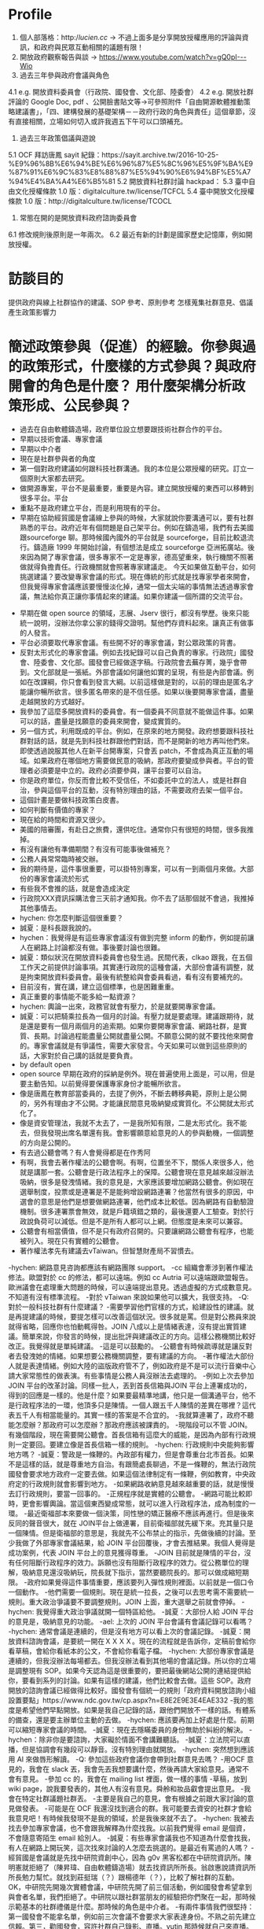 * Profile
2. 個人部落格：http://lucien.cc/ → 不過上面多是分享開放授權應用的評論與資訊，和政府與民眾互動相關的議題有限！
3. 開放政府觀察報告與談 → https://www.youtube.com/watch?v=gQ0pI---Wio
4. 過去三年參與政府會議與角色
4.1 e.g. 開放資料委員會（行政院、國發會、文化部、陸委會）
4.2 e.g. 開放社群評論的 Google Doc, pdf 、公開臉書貼文等→可參照附件「自由開源軟體推動策略建議書」，「四、建構發展的基礎架構－－政府行政的角色與責任」這個章節，沒有直接相關，立場如何切入或許我週五下午可以口頭補充。
5. 過去三年政策倡議與遊說
5.1 OCF 拜訪唐鳳 sayit 紀錄：https://sayit.archive.tw/2016-10-25-%E9%96%8B%E6%94%BE%E6%96%87%E5%8C%96%E5%9F%BA%E9%87%91%E6%9C%83%E8%88%87%E5%94%90%E6%94%BF%E5%A7%94%E4%BA%A4%E6%B5%81
5.2 開放資料社群討論 hackpad：
5.3 臺中自由文化授權條款 1.0 版：digitalculture.tw/license/TCFCL
5.4 臺中開放文化授權條款 1.0 版：http://digitalculture.tw/license/TCOCL
6. 常態在開的是開放資料政府諮詢委員會
6.1 修改規則後原則是一年兩次。
6.2 最近有新的計劃是國家歷史記憶庫，例如開放授權。
* 訪談目的
  提供政府與線上社群協作的建議、SOP 參考、原則參考 怎樣蒐集社群意見、倡議產生政策影響力
* 簡述政策參與（促進）的經驗。你參與過的政策形式，什麼樣的方式參與？與政府開會的角色是什麼？ 用什麼架構分析政策形成、公民參與？
 - 過去在自由軟體鑄造場，政府單位設立想要跟技術社群合作的平台。
 - 早期以技術會議、專家會議
 - 早期以中介者
 - 現在是社群參與者的角度
 - 第一個對政府建議如何跟科技社群溝通。我的本位是公眾授權的研究。訂立一個原則大家都去研究。
 - 做開源專案，平台不是最重要，重要是內容。建立開放授權的東西可以移轉到很多平台。平台
 - 重點不是政府建立平台，而是利用現有的平台。
 - 早期在協助經貿國是會議線上參與的時候，大家就說你要溝通可以，要有社群熟悉的平台。政府近年有個問題是自己架平台。例如在鑄造場，我們有去美國跟sourceforge 聊。那時候國內國外的平台就是 sourceforge，目前比較退流行。鑄造廠 1999 年開始討論，有個想法是成立 sourceforge 亞洲拓廣站。後來因為開了專家會議，很多專家不一定是專家，德高望重來，執行機關不照著做就得負擔責任。行政機關就會照著專家建議走。
   今天如果做互動平台，如何挑選建議？要改變專家會議的形式。現在傳統的形式就是找專家學者來開會，但我覺得專家會議應該要慢慢淡化掉，通常一個太尖端的事情無法透過專家會議，無法給你真正讓你事情起來的建議。如果你建議一個所謂的交流平台。
- 早期在做 open source 的領域，志展、Jserv 很行，都沒有學歷。後來只能統一說明，沒辦法你拿公家的錢得交證明。幫他們存資料起來。讓真正有做事的人發言。
- 平台必須要取代專家會議。有些開不好的專家會議，對公眾政策的背書。
- 反對太形式化的專家會議。例如去找紀錄可以自己負責的專家。行政院」國發會、陸委會、文化部。國發會已經做逐字稿。行政院會去蕪存菁，幾乎會帶到。文化部就是一張紙。外部會議如何讓他如實的呈現，有些是內部會議。例如在改課綱，你只會看到發言大綱。以前這樣做是對的，以前的理由是匿名才能讓你暢所欲言。很多匿名帶來的是不信任感。如果以後要開專家會議，盡量走越開放的方式越好。
- 我參加了這麼多開放資料的委員會。有一個委員不同意就不能做這件事。如果可以的話，盡量是找願意的委員來開會，變成實質的。
- 另一個方式，利用既成的平台。例如，在原來的地方開發。政府想要跟科技社群對話的話，就是先到科技社群跟他們對話，而不是開新的地方再叫他們來。即使透過說服其他人在新平台開專案，只會丟 patch，不會成為真正互動的場域。如果政府在哪個地方需要做民意的吸納，那政府要變成參與者。平台的管理者必須要是中立的。政府必須要參與，讓平台要可以自治。
- 你是政府單位，你反而會比較不受信任，不如委託中立的法人，或是社群自治，參與這個平台的互動，沒有特別理由的話，不需要政府去架一個平台。
- 這個計畫是要做科技政策白皮書。
- 如何判斷有價值的專家？
- 現在給的時間和資源又很少。
- 美國的陪審團，有赴日之旅費，還供吃住。通常你只有很短的時間，很多我推掉。
- 有沒有讓他有準備期間？有沒有可能事後做補充？
- 公務人員常常臨時被交辦。
- 我的期待是，這件事很重要，可以掛特別專案，可以有一到兩個月來做。大部份的專家會議流於形式
- 有些我不會推的話，就是會造成決定
- 行政院XXX資訊採購法會三天前才通知我。你不去了話那個就不會過，我推掉其他事情去。
- hychen: 你怎麼判斷這個很重要？
- 誠夏：是科長跟我說的。
- hychen：我覺得是有這些專家會議沒有做到完整 inform 的動作，例如提前讓人在網路上討論都沒有做。事後要討論也很難。
- 誠夏：類似狀況在開放資料委員會也發生過。民間代表，clkao 跟我，在五個工作天之前提供討論事項。其實連行政院的這種會議，大部份會議有調整，就是拘束開放資料委員會。最後有統整給與會委員看過，看有沒有要補充的。
- 目前沒有，實在講，建立這個標準，也是困難重重。
- 真正重要的事情能不能多給一點資源？
- hychen: 輿論一出來，政務官就會有壓力，於是就要開專家會議。
- 誠夏：可以把騎乘拉長為一個月的討論。有壓力就是要處理。建議跟期待，就是還是要有一個月兩個月的追索期。如果你要開專家會議、網路社群，是實質、長期。討論過程能盡量公開就盡量公開。不願意公開的就不要找他來開會的。專家會議就是有爭議性，需要大家發言。今天如果可以做到這些原則的話，大家對於自己講的話就是要負責。
- by default open
- open source 早期在政府的採納是例外。現在普遍使用上面是，可以用，但是要主動告知。以前覺得要保護專家身份才能暢所欲言。
- 像是唐鳳在教育部當委員的，去提了例外，不斷去轉移典範，原則上是公開的，另外有理由才不公開。才能讓民間意見吸納變成實質化。不公開就太形式化了。
- 像是資安管理法，我就不太去了，一是我所知有限，二是太形式化。我不能去，但我發現出席名單還有我。會影響願意給意見的人的參與動機，一個調整的方向是公開的。
- 有去過公聽會嗎？有人會覺得都是在作秀阿
- 有啊，我會去著作權法的公聽會啊。有啊，位置坐不下，關係人來很多人，他就是講那一套。公聽會是行政法程序上的保障。公聽會現在意見越來越沒辦法吸納，很多是發洩情緒。我的意見是，大家應該要增加網路公聽會。例如現在選舉制度，投票或是連署是不是能夠增設網路連署？他當然有很多的原因，中選會的意思是他們是想要做網路連署，他們成本比較低。因為網路有自動驗證機制。很多連署票會無效，就是戶籍填錯之類的，最後還要人工驗查。對於行政說負荷可以減低。但是不是所有人都可以上網。但態度是未來可以兼容。
- 公聽會有相當價值，但不是只有政府召開的。只要讓網路公聽會有程序，也能被列入。現在只有實體的公聽會。
- 著作權法孝先有建議去vTaiwan。但智慧財產局不習慣去。
-hychen: 網路意見咨詢都應該有網路團隊 support。
-cc 組織會牽涉到著作權法修法。歐盟對於 cc 的修法，都可以遠端。例如 cc Autria 可以遠端跟歐盟報告。歐洲議會在處理重大問題的時候，可以遠端提出意見。透過虛擬的方式成數意見。不知道有沒有標準流程。
-對於 vTaiwan 來說如果他可以擴大，我很支持。
-Q: 對於一般科技社群有什麼建議？
-需要學習他們官樣的方式，給建設性的建議。就是再提建議的時候，要提怎樣可以改善這個狀況。很多就是罵。但是對公務員來說就得省略，回應你也怕動輒得咎。JOIN 八成以上是情緒表達，沒有提出實質建議。簡單來說，你發言的時候，提出批評與建議改正的方向。這樣公務機關比較好改正。我覺得就是單純建議。
-這是可以鼓勵的。
-公聽會有時候疏導就是讓反對者去發洩她的情緒。如果想要公務機關調整，要有建議的方向。
-著作權法大部份人就是表達情緒。例如大陸的盜版政府管不了，例如政府是不是可以流行音樂中心請大家常態性的做表演。有些事情是公務人員沒辦法去處理的。
-例如上次去參加 JOIN 平台的改革討論。同樣一批人，丟到首長信箱與JOIN 平台上連署成功的，得到的回應是一樣的。他是什麼？如果要最精準地講，他只是一個溝通平台，他不是行政程序法的一環，他頂多只是陳情。一個人跟五千人陳情的差異在哪裡？這代表五千人有相當能量的。其實一樣的答案是不合宜的。
-我就算連署了，政府不聽能怎麼辦？那政府可以怎麼辦？那政府應該被課責的。
-現階段可以不管 JOIN。有幾個階段，現在需要開公聽會。首長信箱有這麼大的威能，是因為內部有行政規則一定要回。要建立像是首長信箱一樣的規則。
-hychen: 行政規則中央能夠影響地方嗎？
-誠夏：警政是一條鞭的。內政部有權力，但是會尊重台北市首長。如果不是這樣的話，就是尊重地方自治。有跟簡處長聊過，不是一條鞭的，無法行政院國發會要求地方政府一定要去做。如果這個法律制定有一條鞭，例如教育，中央政府定的行政規則就會影響到地方。
-如果網路收納意見越來越重要的話，就是慢慢去訂行政規則，要當一回事的。
-正規程序就是實體的公聽會。
-網路可能比較即時，更會影響輿論。當這個東西變成常態，就可以進入行政程序法，成為制度的一環。
-最近衛福部本來要做一個決策，同性戀的矯正醫療不應該再進行。但是後來反同的聲音很大，就在 JOIN平台上做連署，目前衛福部就先緩下來。充其量只是一個陳情。但是衛福部的意思是，我就先不公布禁止的指示，先做後續的討論。至少我做了外部專家會議結果，給 JOIN 平台回覆後，才會去推結果。我個人覺得是成功案例，代表 JOIN 平台上的意見獲得尊重。
-JOIN 目前就是陳情的平台，沒有任何阻斷行政程序的效力。訴願也沒有阻斷行政程序的效力。從公務單位的理解，吸納意見還沒吸納玩，院長就下指示，當然要聽院長的。那可以做成縮短期限。
-政府如果覺得這件事情重要，應該要列入彈性規則裡面。以前就是一個口令一個動作。
-他們需要一個規則。現在是統一拉長，之後可以去思考需不需要統一規則。重大政治爭議要不要調整規則。JOIN 上面，重大選舉之前就會停掉。
-hychen: 我覺得重大政治爭議就開一個特區給他。
-誠夏：大部份人給 JOIN 平台的意見是，吸納意見的功能。
-ael: 上次的 JOIN 平台會議有會議記錄可以看嗎？
-hychen: 通常會議是連續的，但是沒有地方可以看上次的會議記錄。
-誠夏：開放資料諮詢會議，是要統一開在ＸＸＸＸ。現在的流程就是告訴你，定稿前會給你看草稿，會給你看紙本的公文，不會給你看電子檔。
-hychen: 大部份專家會議是連續的，但我沒辦法每場都去。但我沒辦法看到其他場的會議記錄。所以你的立場是調整現有 SOP。如果今天認為這是很重要的，要把最後網站公開的連結提供給你，要看到系列的討論。如果有這樣的建議，他們比較會去做。這些 SOP。政府開放的諮詢會議已經做得比較好。國發會有個統一的規則「政府資料開放諮詢小組設置要點」https://www.ndc.gov.tw/cp.aspx?n=E8E2E9E3E4EAE332
-我的態度是希望他們早點開放。如果是我自己記錄的話，跟他們開放不一樣的話。有體系的備查，還是要主辦單位主動的去做。
-hychen: 應該要再加上好處是什麼。前期可以縮短專家會議的時間。
-誠夏：現在去隱瞞委員的身份無助於糾紛的解決。
-hychen：除非你是要諮詢，大家礙於情面不會講難聽話。
-誠夏：立法院可以直播，但是協調會有幾段可以靜音。沒有特別理由就開放。
-hychen: 突然想到應該用 AI 來做唇形解讀。
-Q: 參加這些政府會議你會帶到社群意見去嗎？
-用OCF 意見的，我會在 slack 丟，我會先丟我想要講什麼，然後再請大家給意見。通常不會有意見。
-參加 cc 的，我會在 mailing list 裡面，做一樣的事情
-草稿，放到 wiki page，說我要發表的，其他人有沒有意見。舜舲和妝品叡會提出意見。
-我會在特定社群議題社群丟。
-主要是我自己的意見，會有根據之前跟大家討論的意見做發表。
-可能是在 OCF 我還沒找到適合的群。我可能要去資安的社群才會給我意見吧！有時候我發現不是我的領域，於是我後來就不去了。
-hychen: 我被去找去參加專家會議，也不會跟我解釋為什麼找我。以前我們覺得 email 是個資，不會隨意寄陌生 email 給別人。
-誠夏：有些專家會議我也不知道為什麼會找我，有人在網路上開玩笑，這次找來討論的人怎麼去挑選的。是最近有罵過的人嗎？
-經貿國是會議就是先找中研院資創中心，因為 g0v 黑客松都在中研院資訊所。陳明憲就拒絕了（陳昇瑋、自由軟體鑄造場）就去找資訊所所長。翁啟惠說請資訊所所長勉力幫忙。就找到莊挺瑞（？）跟楊德年（？），比較了解社群的互動。 OK，中研院先開幾次實體會議，中研院先開了前三個活動，例如國發會希望拿到與會者名單，我們拒絕了。中研院以跟社群當朋友的經驗把你們聚在一起，那時候示範基本的社群禮儀是什麼。那時候的角色是中介者。
-有兩件事情我們很堅持：第一國發會不能拿名單，例如前三次會議不會要求大家表達身份。不熟之前先建立信賴。第三，勸國發會，容許社群自己錄影、直播。yutin 那時候就自己來直播。我們有勸政委的秘書，不要去阻止她直播。盡量把他導成。例如不要先政委致詞，跟我們一樣排排坐，去階級，輪到政委發言。你找我們辦就是希望大家可以講話。
-經貿國是會議最後是沒有什麼成果的。但是就開啟對話他是有成果的。例如接下來有些人慢慢進入政府機要缺，開始調整，是有成果的。開始讓民間社群與政府部門產生對話。例如那時候政府和辦公室一直想要找代表ㄝ網路社群有意見領袖但是不會有代表。意見領袖會引起話題震盪，但是沒有網路代表。後來就理解沒有代表，社群代表這幾個字是不能講的，開始理解是社群參與者，那至少是一個開始。
-我在想 cc global 社群裡面，還是透過陳情、找支持的民意代表、遊行的方式。例如他們抗議 TPP，在歐洲的部分就是找開放授權比較親善的歐洲議會代表，例如舉辦公聽會、演講、說明。
-不外乎就是那些方式，因為政府他必須照行政流程。如果你真的要直接影響到他，你要去知道那個流程。你可以透過發表意見凝聚共識，然後再影響。
-我其實沒有特別想到成功案例。
-他可能還沒辦法走到那步。透過網路吸納意見，變成正式陳情的平台，是值得去走的目前還不行。
-境外網站封鎖，很快就組織一個網路頁面，提供立委的網站去轟炸他。這算是網路組織發表意見直接影響到民意代表。這不是個政治流程。如果你是說透過網路吸納。
-例如割闌尾。後來是化成正式的行政流程。他本來是個政治行動，用網路作為一種載具。
-hychen: 現在只有一種管道，你是網紅，然後媒體來報，走看報治國的路線。
-想不到成功案例，可能還沒成熟到那個程度。
-之前在資訊所說 AI 三十年前就在研究了，但是三十年前做不出來。
-我們可以想像，可以透過網路作為科技政策的形成。
-網路意見可以吸納、可以被凝聚，可以去影響行政程序。
-我的實質建議是可以開網路公聽會。例如公聽會是可以去回復的。
-行政機關是網路是吸納意見，但聽不聽隨我。
-唐鳳負責架中立的平台，蔡玉玲用政治資源要求行政機關認真對待。才有可能科技政策透過網路音量影響。
-政府機關的實作必須透過政治力量。
-蔡玉玲政委就比較知道從既有的行政組織架構，從上去做指示。但我的意見是，必要的時候還是需要從上到下。行政機關很簡單，有些需要上令下達。唐正偉的性格就是由下而上凝聚共識。
-例如我有被加入一個 open hardware 的臉書社群。
-但是政府在討論 3D 列印好像無法接觸到他們。這部分我不敢說我知道很多，你至少要有關注清單。例如找到 key man，可以去做意見傳達。釋出的這些資訊，這個群，你至少可以吸納意見。
-像是 cc Taiwan，有固定在關注著作權修法的人。
-像是智慧局
-（手痛 again）
-先強化連結
-hychen: 政府應該要做 in-bound marketing，讓你的目標 TA 可以來看這些部落格與文章
-誠夏：Linux 基金會的做法是，各個產業和公司，如果你想要投報給我，可以投。你可以把你有做 Kernal 的人的聯絡資訊留在 Linux foundation。如果要打官司，可以先私下處理。政府有意願要做，至少要有清單的建議。
-hychen: 有 news letter。
-誠夏：至少有一個地方可以投報資訊。key man 更新也會通報。
-hychen:我後來的想法。
-permanal link：至少可以分享給別人。
-ael: 容易找到報名入口、線上意見投書的地方
-聯經數位得到 data.gov.tw 的案子，網站有改版了。只是資料庫已經重新建新的。現在已經用比較 open source 的方法調整結構。我不知道你們的報告要不要帶到這個。他們開會議就是分享這個。例如台中市的數位治理局一直沒有成立，蕭景登希望能把政府的數位服務結構化。對未來跟網路社群互動是有幫助的。                                                                                                  
